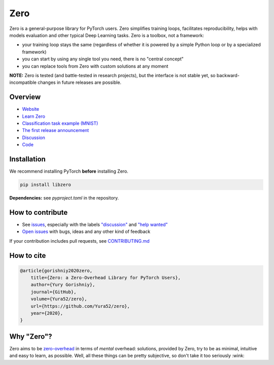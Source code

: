 Zero
====

.. raw:: html

  <img src="https://raw.githubusercontent.com/Yura52/zero/master/docs/images/logo.png" width="130px" style="text-align:center;display:block;">

.. __INCLUDE_0__

Zero is a general-purpose library for PyTorch users. Zero simplifies training loops,
facilitates reproducibility, helps with models evaluation and other typical Deep Learning
tasks. Zero is a toolbox, not a framework:

- your training loop stays the same (regardless of whether it is powered by a simple Python loop or by a specialized framework)
- you can start by using any single tool you need, there is no "central concept"
- you can replace tools from Zero with custom solutions at any moment

**NOTE:** Zero is tested (and battle-tested in research projects), but the interface is
not stable yet, so backward-incompatible changes in future releases are possible.

Overview
--------

- `Website <https://yura52.github.io/zero>`_
- `Learn Zero <https://yura52.github.io/zero/learn.html>`_
- `Classification task example (MNIST) <https://github.com/Yura52/zero/blob/master/examples/mnist.py>`_
- `The first release announcement <https://github.com/Yura52/zero/issues/21>`_
- `Discussion <https://github.com/Yura52/zero/discussions/26>`_
- `Code <https://github.com/Yura52/zero>`_

.. __INCLUDE_1__

Installation
------------

We recommend installing PyTorch **before** installing Zero.

.. code-block:: bash

    pip install libzero

**Dependencies:** see `pyproject.toml` in the repository.

How to contribute
-----------------

- See `issues <https://github.com/Yura52/zero/issues>`_, especially with the labels
  `"discussion" <https://github.com/Yura52/zero/issues?q=is%3Aopen+is%3Aissue+label%3A%22help+wanted%22+label%3Adiscussion>`_
  and `"help wanted" <https://github.com/Yura52/zero/issues?q=is%3Aopen+is%3Aissue+label%3A%22help+wanted%22>`_
- `Open issues <https://github.com/Yura52/zero/issues/new/choose>`_ with bugs, ideas and
  any other kind of feedback

If your contribution includes pull requests, see `CONTRIBUTING.md <https://github.com/Yura52/zero/blob/master/other/CONTRIBUTING.md>`_

How to cite
-----------

.. code-block:: none

    @article{gorishniy2020zero,
        title={Zero: a Zero-Overhead Library for PyTorch Users},
        author={Yury Gorishniy},
        journal={GitHub},
        volume={Yura52/zero},
        url={https://github.com/Yura52/zero},
        year={2020},
    }

Why "Zero"?
-----------

Zero aims to be `zero-overhead <https://isocpp.org/wiki/faq/big-picture#zero-overhead-principle>`_
in terms of *mental* overhead: solutions, provided by Zero, try to
be as minimal, intuitive and easy to learn, as possible. Well, all these things can be
pretty subjective, so don't take it too seriously :wink:
